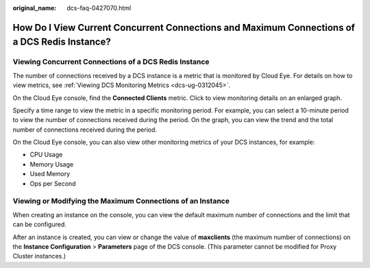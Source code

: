 :original_name: dcs-faq-0427070.html

.. _dcs-faq-0427070:

How Do I View Current Concurrent Connections and Maximum Connections of a DCS Redis Instance?
=============================================================================================

Viewing Concurrent Connections of a DCS Redis Instance
------------------------------------------------------

The number of connections received by a DCS instance is a metric that is monitored by Cloud Eye. For details on how to view metrics, see :ref:`Viewing DCS Monitoring Metrics <dcs-ug-0312045>`.

On the Cloud Eye console, find the **Connected Clients** metric. Click |image1| to view monitoring details on an enlarged graph.

Specify a time range to view the metric in a specific monitoring period. For example, you can select a 10-minute period to view the number of connections received during the period. On the graph, you can view the trend and the total number of connections received during the period.

On the Cloud Eye console, you can also view other monitoring metrics of your DCS instances, for example:

-  CPU Usage
-  Memory Usage
-  Used Memory
-  Ops per Second

Viewing or Modifying the Maximum Connections of an Instance
-----------------------------------------------------------

When creating an instance on the console, you can view the default maximum number of connections and the limit that can be configured.

After an instance is created, you can view or change the value of **maxclients** (the maximum number of connections) on the **Instance Configuration** > **Parameters** page of the DCS console. (This parameter cannot be modified for Proxy Cluster instances.)

.. |image1| image:: /_static/images/en-us_image_0000001383077054.png
